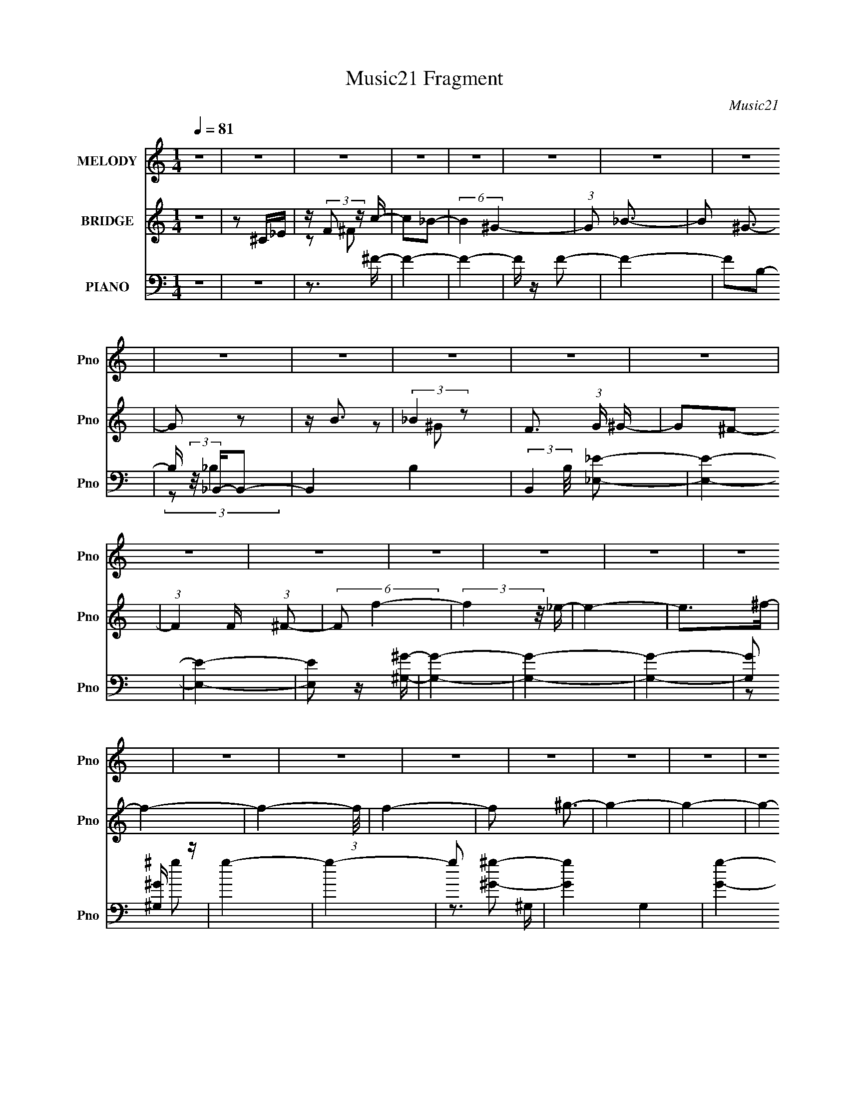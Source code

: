 X:1
T:Music21 Fragment
C:Music21
%%score 1 ( 2 3 4 ) ( 5 6 7 8 )
L:1/16
Q:1/4=81
M:1/4
I:linebreak $
K:none
V:1 treble nm="MELODY" snm="Pno"
V:2 treble nm="BRIDGE" snm="Pno"
V:3 treble 
L:1/4
V:4 treble 
L:1/4
V:5 bass nm="PIANO" snm="Pno"
L:1/8
V:6 bass 
V:7 bass 
V:8 bass 
L:1/4
V:1
 z4 | z4 | z4 | z4 | z4 | z4 | z4 | z4 | z4 | z4 | z4 | z4 | z4 | z4 | z4 | z4 | z4 | z4 | z4 | %19
 z4 | z4 | z4 | z4 | z4 | z4 | z4 | z4 | z4 | z4 | z4 | z4 | z4 | z4 | z4 | z4 | z4 | z4 | z4 | %38
 z4 | z4 | z4 | (3:2:1z2 ^G,2 _B,- | (6:5:2B,2 ^C4- | (3:2:2C4 z/ ^C- | (3:2:2C/ z (3:2:2z/ ^C4- | %45
 (3:2:2C/ z (3:2:2z/ _E2 (3:2:1z/ F- | (3:2:2F/ z (3:2:2z/ _E4- | (3:2:2E/ z (3:2:2z/ ^C4- | %48
 (12:7:2C4 z2 | (3z2 ^C2 z/ _E- | (3:2:2E/ z (3:2:2z/ F4- | (3:2:2F2 z2 _E- | %52
 (3:2:2E/ z (3:2:1z/ ^C2 F- | (3:2:2F/ z (3:2:2z/ ^G2 (3:2:1z/ G- | G4- | (6:5:2G2 z4 | z4 | %57
 (3z2 F2 z/ ^G- | (3:2:2G/ z (3:2:2z/ ^G4- | (3:2:2G2 z2 F- | (3:2:2F/ z (3:2:2z/ F4- | %61
 (3:2:2F/ z (3:2:1z/ _E2 ^C- | C (3:2:2z/ _E- (3:2:1E2 F- | (3:2:2F/ z (3:2:2z/ _B,4- | %64
 (12:7:2B,4 z2 | (3:2:1z2 _B,2 ^C- | (3:2:2C/ z (3:2:2z/ _E4- | (12:7:2E4 z F- | %68
 (3:2:2F/ z (3:2:1z/ _E2 ^C | z3 _B,- | B, (3:2:2z/ _E-E2- | E4- | (3:2:2E2 z4 | %73
 (3:2:1z2 ^G,2 _B,- | (6:5:2B,2 ^C4- | (3:2:2C4 z/ ^C- | (3:2:2C/ z (3:2:1z/ ^C2 C- | %77
 (3:2:2C/ z (3:2:2z/ _E2 (3:2:1z/ F- | (3:2:2F/ z (3:2:2z/ _E4- | (3:2:2E/ z (3:2:2z/ ^C4- | %80
 (12:7:2C4 z2 | (3z2 ^C2 z/ _E- | (3:2:2E/ z (3:2:2z/ F4- | (3:2:2F2 z2 _E- | %84
 (3:2:2E/ z (3:2:1z/ ^C2 F- | (3:2:2F/ z (3:2:2z/ ^G2 (3:2:1z2 | ^G4- | (3:2:2G4 z2 | z4 | %89
 (3z2 F2 z/ ^G- | (3:2:2G/ z (3:2:2z/ ^G4- | (3:2:2G2 z2 F- | (3:2:2F/ z (3:2:2z/ F4- | %93
 (3:2:2F/ z (3:2:1z/ _E2 ^C- | C (3:2:2z/ _E- (3:2:1E2 F- | (3:2:2F/ z (3:2:2z/ _B,4- | %96
 (12:7:2B,4 z2 | (3:2:1z2 _B,2 ^C- | (3:2:2C/ z (3:2:2z/ _E4- | (12:7:2E4 z F- | %100
 (3:2:2F/ z (3:2:1z/ _E2 ^C | z3 _E- | (6:5:2E2 ^C4- | C4- | (3:2:2C2 z4 | (3z2 ^C2 z/ C- | %106
 (3:2:2C/ z (3:2:2z/ _B4- | (3:2:2B2 z2 ^C- | C (3:2:2z/ C- (3:2:1C2 ^C- | %109
 C (3:2:2z/ _B-(3:2:4B z/ c-c/- | c z2 ^G- | G4- | (3:2:2G/ z z3 | (3:2:1z2 ^F2 =F- | %114
 (3:2:2F/ z (3:2:2z/ ^F4- | (3:2:2F2 z2 ^F- | (3:2:2F/ z (3:2:1z/ F2 A | z3 _E- | %118
 (3:2:2E/ z (3:2:1z/ _E2 ^C- | C4 | z3 ^C- | (3:2:2C/ z (3:2:2z/ _E2 (3:2:1z/ F- | %122
 (3:2:2F/ z (3:2:2z/ _E4- | (3:2:2E2 z2 _E- | (3:2:2E/ z (3:2:2z/ _E2 (3:2:1z/ F- | %125
 (3:2:2F/ z (3:2:2z/ ^F2 (3:2:1z/ _E- | (3:2:2E/ z (3:2:1z/ F2 ^G- | (3:2:2G/ z (3:2:1z/ ^G2 F- | %128
 (3:2:2F/ z (3:2:2z/ ^c4- | (3:2:2c4 z/ ^c | (3:2:2c2 _B4- | (3:2:2B/ z z2 _B- | %132
 (3:2:2B/ z (3:2:2z/ _B2 (3:2:1z/ c- | (3:2:2c/ z (3:2:2z/ _B2 (3:2:1z/ c- | %134
 (3:2:2c/ z (3:2:2z/ ^G4- | (3:2:2G2 _B4- | (3:2:2B/ z (3:2:1z/ c2 ^G- | %137
 (3:2:2G/ z (3:2:1z/ ^c2 =c- | (3:2:2c/ z (3:2:2z/ _B4 | z3 F- | %140
 (3:2:2F/ z (3:2:2z/ ^F2 (3:2:1z/ ^G- | G z2 _B- | (3:2:2B/ z (3:2:2z/ ^G4- | %143
 (3:2:2G/ z (3:2:2z/ F2 (3:2:1z/ _E- | (3:2:2E/ z (3:2:1z/ ^C2 (3:2:1z | (3:2:1z2 _B,2 ^C- | %146
 (3:2:2C/ z (3:2:2z/ ^F4- | (3:2:2F2 z2 ^G- | (3:2:2G/ z (3:2:2z/ F4 _E- | %149
 E (3:2:2z/ ^C-(3:2:2C/ z2 | (3:2:1z2 _E2 ^C- | C4- | C3 z | z4 | z4 | z4 | z4 | z4 | z4 | z4 | %160
 z4 | z4 | z4 | z4 | z4 | (3:2:1z2 ^G,2 _B,- | (6:5:2B,2 ^C4- | (3:2:2C4 z/ ^C- | %168
 (3:2:2C/ z (3:2:1z/ ^C2 C- | (3:2:2C/ z (3:2:2z/ _E2 (3:2:1z/ F- | (3:2:2F/ z (3:2:2z/ _E4- | %171
 (3:2:2E/ z (3:2:2z/ ^C4- | (12:7:2C4 z2 | (3z2 ^C2 z/ _E- | (3:2:2E/ z (3:2:2z/ F4- | %175
 (3:2:2F2 z2 _E- | (3:2:2E/ z (3:2:1z/ ^C2 F | z2 ^GG- | G4- | (6:5:2G2 z4 | z4 | (3z2 F2 z/ ^G- | %182
 (3:2:2G/ z (3:2:2z/ ^G4- | (3:2:2G2 z2 F- | (3:2:2F/ z (3:2:2z/ F4- | %185
 (3:2:2F/ z (3:2:1z/ _E2 ^C- | C (3:2:2z/ _E- (3:2:1E2 F- | (3:2:2F/ z (3:2:2z/ _B,4- | %188
 (12:7:2B,4 z2 | (3:2:1z2 _B,2 ^C- | (3:2:2C/ z (3:2:2z/ _E4- | (12:7:2E4 z F- | %192
 (3:2:2F/ z (3:2:1z/ _E2 ^C | z3 _E- | (6:5:2E2 ^C4- | C4- | (3:2:2C2 z4 | (3z2 ^C2 z/ C- | %198
 (3:2:2C/ z (3:2:2z/ _B4- | (3:2:2B2 z2 ^C- | C (3:2:2z/ C- (3:2:1C2 ^C- | %201
 C (3:2:2z/ _B-(3:2:4B z/ c-c/- | c z2 ^G- | G4- | (3:2:2G/ z z3 | (3:2:1z2 ^F2 =F- | %206
 (3:2:2F/ z (3:2:2z/ ^F4- | (3:2:2F2 z2 ^F- | (3:2:2F/ z (3:2:1z/ F2 A | z3 _E- | %210
 (3:2:2E/ z (3:2:1z/ _E2 ^C- | C4 | z3 ^C- | (3:2:2C/ z (3:2:2z/ _E2 (3:2:1z/ F- | %214
 (3:2:2F/ z (3:2:2z/ _E4- | (3:2:2E2 z2 _E- | (3:2:2E/ z (3:2:2z/ _E2 (3:2:1z/ F- | %217
 (3:2:2F/ z (3:2:2z/ ^F2 (3:2:1z/ _E- | (3:2:2E/ z (3:2:1z/ F2 ^G- | (3:2:2G/ z (3:2:1z/ ^G2 F- | %220
 (3:2:2F/ z (3:2:2z/ ^c4- | (3:2:2c4 z/ ^c | (3:2:2c2 _B4- | (3:2:2B/ z z2 _B- | %224
 (3:2:2B/ z (3:2:2z/ _B2 (3:2:1z/ c- | (3:2:2c/ z (3:2:2z/ _B2 (3:2:1z/ c- | %226
 (3:2:2c/ z (3:2:2z/ ^G4- | (3:2:2G2 _B4- | (3:2:2B/ z (3:2:1z/ c2 ^G- | %229
 (3:2:2G/ z (3:2:1z/ ^c2 =c- | (3:2:2c/ z (3:2:2z/ _B4 | z3 F- | %232
 (3:2:2F/ z (3:2:2z/ ^F2 (3:2:1z/ ^G- | G z2 _B- | (3:2:2B/ z (3:2:2z/ ^G4- | %235
 (3:2:2G/ z (3:2:2z/ F2 (3:2:1z/ _E- | (3:2:2E/ z (3:2:1z/ ^C2 (3:2:1z | (3:2:1z2 _B,2 ^C- | %238
 (3:2:2C/ z (3:2:2z/ ^F4- | (3:2:2F2 z2 ^G- | (3:2:2G/ z (3:2:2z/ F4 _E- | E z3 | z4 | %243
 z _E2 (3:2:1^C2- | C4- | (3:2:2C4 z2 | z4 | z4 | z4 | z4 | z4 | z4 | z4 | z4 | z4 | z4 | z4 | z4 | %258
 z4 | z4 | z4 | z4 | z4 | z4 | z4 | z4 | z4 | z4 | z4 | z4 | z4 | z4 | z4 | z4 | z4 | z4 | z4 | %277
 z4 | z4 | z4 | z4 | (3z2 ^C2 z/ C- | (3:2:2C/ z (3:2:2z/ _B4- | (3:2:2B2 z2 ^C- | %284
 C (3:2:2z/ C- (3:2:1C2 ^C- | C (3:2:2z/ _B-(3:2:4B z/ c-c/- | c z2 ^G- | G4- | (3:2:2G/ z z3 | %289
 (3:2:1z2 ^F2 =F- | (3:2:2F/ z (3:2:2z/ ^F4- | (3:2:2F2 z2 ^F- | (3:2:2F/ z (3:2:1z/ F2 A | %293
 z3 _E- | (3:2:2E/ z (3:2:1z/ _E2 ^C- | C4 | z3 ^C- | (3:2:2C/ z (3:2:2z/ _E2 (3:2:1z/ F- | %298
 (3:2:2F/ z (3:2:2z/ _E4- | (3:2:2E2 z2 _E- | (3:2:2E/ z (3:2:2z/ _E2 (3:2:1z/ F- | %301
 (3:2:2F/ z (3:2:2z/ ^F2 (3:2:1z/ _E- | (3:2:2E/ z (3:2:1z/ F2 ^G- | (3:2:2G/ z (3:2:1z/ ^G2 F- | %304
 (3:2:2F/ z (3:2:2z/ ^c4- | (3:2:2c4 z/ ^c | (3:2:2c2 _B4- | (3:2:2B/ z z2 _B- | %308
 (3:2:2B/ z (3:2:2z/ _B2 (3:2:1z/ c- | (3:2:2c/ z (3:2:2z/ _B2 (3:2:1z/ c- | %310
 (3:2:2c/ z (3:2:2z/ ^G4- | (3:2:2G2 _B4- | (3:2:2B/ z (3:2:1z/ c2 ^G- | %313
 (3:2:2G/ z (3:2:1z/ ^c2 =c- | (3:2:2c/ z (3:2:2z/ _B4 | z3 F- | %316
 (3:2:2F/ z (3:2:2z/ ^F2 (3:2:1z/ ^G- | G z2 _B- | (3:2:2B/ z (3:2:2z/ ^G4- | %319
 (3:2:2G/ z (3:2:2z/ F2 (3:2:1z/ _E- | (3:2:2E/ z (3:2:1z/ ^C2 (3:2:1z | (3:2:1z2 _B,2 ^C- | %322
 (3:2:2C/ z (3:2:2z/ ^F4- | (3:2:2F2 z2 ^G- | (3:2:2G/ z (3:2:2z/ F4 _E- | %325
 E (3:2:2z/ ^C-(3:2:2C z2 | z4 | z4 | _E4- | E z2 ^C- | C4- | C4- | (6:5:2C2 z4 |] %333
V:2
 z4 | z2 ^C_E | z (3:2:2F2 z c- | c2_B2- | (6:5:2B4 ^G4- | (3:2:1G2 _B3- | B2 ^G3- | G2 z2 | z B3 | %9
 (3:2:2_B4 z2 | F3 (3:2:1G ^G- | G2^F2- | (3:2:1F4 F (3:2:1^F2- | (6:5:2F2 f4- | (3:2:2f4 z/ _e- | %15
 e4- | e2>^f2- | f4- | f4- (3:2:1f/ | f4- | f2 ^g3- | g4- | g4- | g4- | g4- | g4 | z3 f'- | %27
 f'^f'2^g'- | g'2<^g2- | g z2 _e' | z ^c'3- | c' z3 | z4 | z4 | z3 f'- | f' (3:2:4z/ ^f'-f'2 z | %36
 g'2<^g2- | g z2 f'- | f'2<_e'2- | (12:11:2e'4 z/ | z4 | z4 | z4 | z4 | z4 | z4 | z4 | z4 | z4 | %49
 z4 | z4 | z4 | z4 | z4 | z4 | z4 | z4 | z4 | z4 | z4 | z4 | z4 | z4 | z4 | z4 | z4 | z4 | z4 | %68
 z4 | z4 | z4 | (3:2:2z2 ^C4- | (3C/ z z/ C2 (3:2:1z | C (3:2:2z/ _E-E2- | (12:7:2E4 F4- | %75
 (12:7:2F4 z2 | z4 | z4 | z4 | z4 | z4 | z4 | z4 | z4 | z4 | z4 | (3:2:2z2 ^g4- | g4- | g4- | %89
 (3:2:2g/ z z3 | z4 | z4 | z4 | z4 | z4 | z4 | z4 | z4 | z4 | z4 | z4 | z4 | z4 | (3:2:2z2 ^c4- | %104
 (3:2:2c2 _e4- | (3:2:2e2 f4- | (3:2:2f2 _b4- | b4- | (6:5:2b4 z | z4 | z4 | z4 | z4 | z4 | z4 | %115
 z4 | z4 | z4 | z4 | z4 | z4 | z4 | z4 | z4 | z4 | z4 | z4 | z4 | z4 | z4 | z4 | z4 | z4 | z4 | %134
 z4 | z4 | z4 | z4 | z4 | z4 | z4 | z4 | z4 | z4 | z4 | z4 | z4 | z4 | (3:2:2z2 f4- | %149
 (12:7:2f4 _e4- | (3:2:2e2 ^c4- | [c^g]4 c' | [ec']2 c'4/3 (3:2:1z | (6:5:1[c'c']2 (3:2:1c'7/2 | %154
 g2_e2- | e4- | e3 z | z3 c' | (3:2:1^c'2_e'2 (3:2:1z | c' x/3 ^g2 (3:2:1z | e4- | e z3 | %162
 z3 [^G,_B,C_E]- | (3:2:4[G,B,CE]/ z z/ [^G,_B,C_E]4- | %164
 [^F,^G,_B,C^C_EF^F] (3:2:1[G,B,CE]2 [^G_Bc^c_ef^f^g] [_bc'^c'_e'f'^f'^g'_b'] [c''^c''e'c'=c'bg] | %165
 [^f=f_e^c=c_B][^G^F=F_E^C=C](3:2:2[_B,^G,^F,=F,]2 z | z4 | z4 | z4 | z4 | z4 | z4 | z4 | z4 | z4 | %175
 z4 | z4 | z4 | (3:2:2z2 ^g4- | (6:5:1g4 f- | f3 z | z4 | z4 | z4 | z4 | z4 | z4 | z4 | z4 | z4 | %190
 z4 | z4 | z4 | z4 | z4 | (3:2:2z2 ^c4- | (3:2:2c2 _e4- | (3:2:2e2 f4- | (3:2:2f2 _b4- | b4- | %200
 (3:2:2b/ z z3 | z4 | z4 | z4 | z4 | z4 | z4 | z4 | z4 | z4 | z4 | z4 | z4 | z4 | z4 | z4 | z4 | %217
 z4 | z4 | z4 | z4 | z4 | z4 | z4 | z4 | z4 | z4 | z4 | z4 | z4 | z4 | z4 | z4 | z4 | z4 | z4 | %236
 z4 | z4 | z3 f- | f2>^f2- | (6:5:2f2 ^g4- | g4 (3:2:1_e4- | (3:2:2e2 ^c4- | c4- | (3:2:2c2 z4 | %245
 (3:2:1z2 ^G,2 (3:2:1z | B, (3:2:2z/ ^C-C2- | (3:2:2C4 z/ ^C- | C (3:2:2z/ ^C-(3:2:2C2 z | %249
 (3:2:1z2 _E2 (3:2:1z | F x/3 _E2 (3:2:1z | (3:2:2C/ z (3:2:2z/ ^C4- | (6:5:2C4 z | %253
 (3:2:1z2 ^C2 (3:2:1z | E (3:2:2z/ F-F2- | (3:2:2F2 z2 _E- | E x/3 ^C2 (3:2:1z | %257
 F (3:2:2z/ ^G-(3:2:4G z/ G-G/- | (3:2:2G/ z (3:2:2z/ ^G4- | (6:5:2G4 z | z4 | %261
 (3:2:1z2 F2 (3:2:1z | (3:2:2G/ z (3:2:2z/ ^G4- | (3:2:2G2 z2 F- | (3:2:2F/ z (3:2:2z/ F4- | %265
 (3:2:1F/ x _E2 (3:2:1z | C x/3 _E2 (3:2:1z | F (3:2:2z/ _B,-(3:2:4B, z/ B,-B,/- | B,4- | %269
 (3:2:1B,/ x _B,2 (3:2:1z | C (3:2:2z/ _E-E2- | (12:7:1E4 F2- | (3:2:1F x2/3 (3:2:1_E4 | %273
 (3:2:1C/ x ^C2 (3:2:1z | E (3:2:2z/ ^C-C2- | C4- | (3:2:2C/ z z3 | (3:2:2z2 F4- | %278
 (3:2:2F/ z (3:2:2z/ _B4- | (3:2:2B2 ^G4- | (3:2:2G/ z (3:2:2z/ _e4- | (3:2:2e2 ^c4- | %282
 (12:7:2c4 z2 | z4 | z4 | z4 | z4 | z4 | z4 | z4 | z4 | z4 | z4 | z4 | z4 | z4 | z4 | z4 | z4 | %299
 z4 | z4 | z4 | z4 | z4 | z4 | z4 | z4 | z4 | z4 | z4 | z4 | z4 | z4 | z4 | z4 | z4 | z4 | z4 | %318
 z4 | z4 | z4 | z4 | z4 | z4 | z4 | z4 | z4 | z4 | (3:2:2z2 ^g4- | (3:2:2g4 z/ ^G- | G2<c2- | %331
 ^c3 c c'- | c'2<^g2- | g4 | z f3- | f2 z _e | (3:2:2f2 [^ff]4- | (3:2:2[ff]2 z4 | (3:2:2z2 _e4- | %339
 e4- | (3:2:2e4 z/ ^f- | f4- | f4- (3:2:1f/ | f4- | f4- ^f- | f f4- | f4- | f4 | z ^g3- | g4- | %350
 g4- | g4- | g4- | g4- | g z3 |] %355
V:3
 x | x | z/ ^F/ | x | x3/2 | x13/12 | x5/4 | x | x | z/ ^G/- | x7/6 | x | x5/4 | x13/12 | x | x | %16
 x | x | x13/12 | x | x5/4 | x | x | x | x | x | x | x | x | x | x | x | x | x | x | z3/4 ^g'/4- | %36
 x | x | x | x | x | x | x | x | x | x | x | x | x | x | x | x | x | x | x | x | x | x | x | x | %60
 x | x | x | x | x | x | x | x | x | x | x | x | z3/4 ^C/4- | x | x5/4 | x | x | x | x | x | x | %81
 x | x | x | x | x | x | x | x | x | x | x | x | x | x | x | x | x | x | x | x | x | x | x | x | %105
 x | x | x | x | x | x | x | x | x | x | x | x | x | x | x | x | x | x | x | x | x | x | x | x | %129
 x | x | x | x | x | x | x | x | x | x | x | x | x | x | x | x | x | x | x | x | x5/4 | %150
 (3:2:1z/ ^c'/ (3:2:1z/4 | z3/4 _e/4- x/4 | z3/4 ^c'/4- | z3/4 ^g/4- | x | x | x | x | %158
 z3/4 ^c'/4- | z3/4 _e/4- | x | x | x | (3:2:2z [^F,,^G,,_B,,C,^C,_E,F,]/ | x4/3 | x | x | x | x | %169
 x | x | x | x | x | x | x | x | x | x | x13/12 | x | x | x | x | x | x | x | x | x | x | x | x | %192
 x | x | x | x | x | x | x | x | x | x | x | x | x | x | x | x | x | x | x | x | x | x | x | x | %216
 x | x | x | x | x | x | x | x | x | x | x | x | x | x | x | x | x | x | x | x | x | x | x | x | %240
 x13/12 | x5/3 | x | x | x | z3/4 _B,/4- | x | x | x | z3/4 F/4- | z3/4 ^C/4- | x | x | %253
 z3/4 _E/4- | x | x | z3/4 F/4- | x | x | x | x | z3/4 ^G/4- | x | x | x | z3/4 ^C/4- | z3/4 F/4- | %267
 x | x | z3/4 ^C/4- | x | x13/12 | z3/4 ^C/4- | z3/4 _E/4- | x | x | x | x | x | x | x | x | x | %283
 x | x | x | x | x | x | x | x | x | x | x | x | x | x | x | x | x | x | x | x | x | x | x | x | %307
 x | x | x | x | x | x | x | x | x | x | x | x | x | x | x | x | x | x | x | x | x | x | x | x | %331
 x5/4 | x | x | x | x | x | x | x | x | x | x | x13/12 | x | x5/4 | x5/4 | x | x | x | x | x | x | %352
 x | x | x |] %355
V:4
 x | x | x | x | x3/2 | x13/12 | x5/4 | x | x | x | x7/6 | x | x5/4 | x13/12 | x | x | x | x | %18
 x13/12 | x | x5/4 | x | x | x | x | x | x | x | x | x | x | x | x | x | x | x | x | x | x | x | %40
 x | x | x | x | x | x | x | x | x | x | x | x | x | x | x | x | x | x | x | x | x | x | x | x | %64
 x | x | x | x | x | x | x | x | x | x | x5/4 | x | x | x | x | x | x | x | x | x | x | x | x | x | %88
 x | x | x | x | x | x | x | x | x | x | x | x | x | x | x | x | x | x | x | x | x | x | x | x | %112
 x | x | x | x | x | x | x | x | x | x | x | x | x | x | x | x | x | x | x | x | x | x | x | x | %136
 x | x | x | x | x | x | x | x | x | x | x | x | x | x5/4 | z3/4 c'/4- | x5/4 | x | x | x | x | x | %157
 x | x | x | x | x | x | x | x4/3 | x | x | x | x | x | x | x | x | x | x | x | x | x | x | %179
 x13/12 | x | x | x | x | x | x | x | x | x | x | x | x | x | x | x | x | x | x | x | x | x | x | %202
 x | x | x | x | x | x | x | x | x | x | x | x | x | x | x | x | x | x | x | x | x | x | x | x | %226
 x | x | x | x | x | x | x | x | x | x | x | x | x | x | x13/12 | x5/3 | x | x | x | x | x | x | %248
 x | x | x | x | x | x | x | x | x | x | x | x | x | x | x | x | x | x | x | x | x | x | x | %271
 x13/12 | x | x | x | x | x | x | x | x | x | x | x | x | x | x | x | x | x | x | x | x | x | x | %294
 x | x | x | x | x | x | x | x | x | x | x | x | x | x | x | x | x | x | x | x | x | x | x | x | %318
 x | x | x | x | x | x | x | x | x | x | x | x | x | x5/4 | x | x | x | x | x | x | x | x | x | x | %342
 x13/12 | x | x5/4 | x5/4 | x | x | x | x | x | x | x | x | x |] %355
V:5
 z2 | z2 | z3/2 ^F/- | F2- | F2- | F/ z/ F- | F2- | FB,- | B,/ (3:2:2z/4 _B,,/-B,,- | B,,2- B,2- | %10
 (3:2:2B,,2 B,/4 [_E,_E]- | [E,E]2- | [E,E]2- | [E,E] z/ [^G,^G]/- | [G,G]2- | [G,G]2- | [G,G]2- | %17
 [G,G] [^G,^G]/ z/ | g2- | g2- | g [^G^g]- | [Gg]2- G,2- | [Gg]2- G,2- | [Gg]2- G,2- | %24
 [Gg]2- G,2- | [Gg]2- G,2- | [Gg]/ (6:5:1[G,^C,,-] (3:2:1^C,,- | %27
 (6:5:1[C,,^C,-F-]2 (3:2:1[^C,FG,,]/- G,,5/3- G,,/ | (3:2:2[C,F] [C_E,,-] (3:2:1_E,,3/4- | %29
 (3:2:1E,,2 B,,3/2 (3:2:1[_B,_E]2- | (3:2:1[B,E] (3:2:1F,,2- | (12:7:1F,,2 C,3/2 (3:2:1[^G,C]2- | %32
 (3:2:1[G,C] (3:2:1^F,,2- | (6:5:1[F,,_B,-^C-]2 (3:2:1[_B,-^C-C,]/ C,2/3 | %34
 (3:2:2[B,C] [F,^C,,-] (3:2:1^C,,3/4- | (12:7:1[C,,^C-F-]2 (3:2:1[^C-F-G,,]5/4 G,,/6 | %36
 (12:7:2[CF_B,,-]2 [_B,,-G,]5/4 | (3:2:1[B,,^C-]4 F, | (3:2:2C [B,^G,,-] (3:2:1^G,,3/4- | %39
 (48:31:1[G,,^G,-]8 E,4- E,/ | G,2- C2- (3:2:1_E2- | G,2- C2- E2- | %42
 (3:2:1G, [C^C,,-]/ (3:2:1[^C,,-E]5/4 | (24:13:1[C,,^G,G,-]4 G,,2- G,,/ | %44
 (3:2:2G,/4 C2 (3:2:1_E,,2- | (24:13:1[E,,_B,B,-]4 | (6:5:2[B,F,,-] [F,,-E]7/4 | %47
 (12:7:2[F,,^G,-C-]2 [^G,-C-F,]5/4 | (3:2:1[G,C^F,,-] [^F,,-F,]4/3 | %49
 F,,/ (6:5:1[C,_B,-^C-] (3:2:1[_B,^C]- | (3:2:2[B,C] [F,^C,-] (3:2:1^C,3/4- | %51
 (3:2:1[C,F-]4 G,2- G,/ | (3:2:1[F_B,,-]2 (3:2:1[_B,,-C] C/3 | (3:2:1[B,,^C-F-]4 F, | %54
 (12:7:2[CF^G,,-]2 [^G,,-B,]5/4 | (3:2:1[G,,^G,]8 E,4- E,/ | C2- (3:2:1^G,2- | %57
 (12:7:1[G,_E-]2 (3:2:1[_EC]5/4- C7/6- C/ | (3:2:2E [G,^C,,-] (3:2:1^C,,3/4- | %59
 (6:5:1[C,,^C-F-]2 (3:2:1[^C-F-G,,]/ G,,7/6 | (3:2:1[CF] [G,F,,-] (3:2:1F,,/- | %61
 (24:13:1[F,,C-]4 C,2- C,/ | (3:2:2C [F,^F,,-] (3:2:1^F,,3/4- | (12:7:1[F,,_B,-^C-]8 C,3 | %64
 [B,C]2- F,2- ^C,/- | (3:2:1[B,C]/4 F,/ (6:5:1[C,_B,-^C-] (3:2:1[_B,^C]3/4- | %66
 (3:2:2[B,C] [F,_E,,-] (3:2:1_E,,3/4- | (48:31:1[E,,_E-^F-]8 B,,4- B,, | %68
 (6:5:1[EF_E,-]2 (3:2:1[_E,B,]/- B,11/3- B,/ | (12:7:2[E,^F-]2 [^F-E]5/4 | %70
 (3:2:2F [E^G,,-] (3:2:1^G,,3/4- | (12:7:1[G,,^G,-]8 E,3 | (3:2:1G,/4 [C^G]2- C/ | %73
 (3:2:1[G_E-]4 E,/ | (3:2:2E [C^C,,-] (3:2:1^C,,3/4- | (48:31:2[C,,^C,-]8 G,,8 | %76
 (12:7:3[C,^C-]2 [^C-G,]5/4 G,192/29 | (12:7:3[CC-]2 [C-F]5/4 F56/19 (24:13:1C,4 | %78
 (12:7:2[C^F,,-]2 [^F,,-C]5/4 | (3:2:1[F,,^F,-]8 C,4- C,3/2 | %80
 (12:7:3[F,F-]2 [F-B,]5/4 B,192/29 C/ | (24:19:2[F^C_E-]4 F, | (6:5:2[E^C,,-] [^C,,-F]7/4 | %83
 (3:2:1[C,,^C,-]8 G,,4- G,,3/2 | (12:7:1[C,F-]2 (3:2:1[FG,]5/4- G,7/6- G,/ | %85
 (24:19:1[F^C-]4 C,3/2 | (12:7:2[C^G,,-]2 [^G,,-G,]5/4 | (12:7:2[G,,^G,-]8 E,8 | %88
 (12:7:1[G,^G-]2 (3:2:1[^G-C]5/4 C7/6 | (24:13:1[G_E]4 | (3:2:1C/ x/3 (3:2:1^C,,2- | %91
 (3:2:1[C,,^C,B,-^C-F-]8 G,,4- G,, | (24:13:1[B,CF^G,-]4 C, | (3:2:2G, [C,B,B,-]4 | %94
 (6:5:2[B,^F,,-] [^F,,-CF]7/4 | (3:2:1[F,,^F,-]8 C,4- C, | %96
 (12:7:1[F,^F-]2 (3:2:1[^FB,]5/4- B,7/6- B,/ | (3:2:1[F^C-]4 F,/ | (3:2:1C [B,_E,,-] (3:2:1_E,,/- | %99
 (12:7:1[E,,_E,-_E-]2 (3:2:1[_E,-_E-B,,]5/4 B,,/6 | (3:2:2[E,E] [B,^G,,-] (3:2:1^G,,3/4- | %101
 (12:7:2[G,,_E-]2 [_E-E,]5/4 | (3:2:1E [C^C,,-]/ (3:2:1^C,,5/4- | %103
 (6:5:1[C,,^C,-]2 (3:2:1[^C,-G,,]/ G,,17/3 | (12:7:1[C,^C,,]2 [^C,,C,,]/ (24:13:1G,4 | %105
 (3:2:1[CF]/4 C,,/ [C,^C,,] (3:2:1z/ | (3:2:1[G,CF] [C,,^F,,-]/ (3:2:1^F,,5/4- | %107
 (12:7:1[F,,^F,^C^F_B]2 (3:2:1[^F,^C^F_BC,-]5/4 C,7/6- C,/ | F,,/ x/6 (3:2:1^G,,2- | %109
 (3:2:2G,,/4 E, (3:2:1^F,,2- | (3:2:1F,,/4 x/ (3:2:1F,,2- | %111
 (3:2:1[F,,F,-F-^G-]2 (3:2:1[F,-F-^G-C,] C,/3 | (3:2:2[F,FG] [C_B,,-] (3:2:1_B,,3/4- | %113
 (12:7:1[B,,^C]2 [^CF,]/ (6:5:1F,2/5 | (3:2:1F/4 B,/ (3:2:1_E,,2- | (24:13:1[E,,_E,]4 B,,2- B,,/ | %116
 (3:2:1[EF] [B,F,,-]/ (3:2:1F,,5/4- | (6:5:1[F,,F,F,-]2 [F,-C,]/3 (6:5:1C,3/5 | %118
 F,/ (3:2:1[A,CE_B,,-] (3:2:1_B,,5/4- | (3:2:2[B,,_B,F,-]4 F, | %120
 F,/ (3:2:1[CF_B,,-] (3:2:1_B,,5/4- | (3:2:1[B,,_B,F_B]2[_BF,]/3 F,2/3 | %122
 (3:2:1[c_B]/4 (3:2:2[_BF]3/4 _E,,2- | (6:5:1[E,,_E,-^F-_B-]2 (3:2:1[_E,-^F-_B-B,,]/ B,,7/6 | %124
 (3:2:1[E,FB]/4 E/ (3:2:1^G,,2- | (3:2:2G,,/4 E,/4 x/3 (3:2:1^F,,2- | %126
 (3:2:1F,, [FF,,-]/ (3:2:1F,,5/4- | (6:5:1[F,,F,-F-^G-]2 (3:2:1[F,-F-^G-C,]/ C,7/6 | %128
 (3:2:2[F,FG] [C_B,,-] (3:2:1_B,,3/4- | [B,,F,]2 (6:5:1F, | (3:2:1[CF] (3:2:1_E,,2- | %131
 (6:5:1[E,,_B,_E,,-]2 [_E,,B,,]/3- B,,5/3- B,,/ | (3:2:2E,,/4 [E,_E,,-] (3:2:1_E,,3/2- | %133
 (3:2:1[E,,_E,]2 [_E,B,EG]/3 (3:2:1[B,EG]/ B,, | (6:5:1[B,^G,,-] (3:2:1^G,,7/4- | %135
 (24:13:1[G,,^G,C_E,-]4 E, | (3[E,^G,]/4 [^G,E]3/4 ^G,,2- | %137
 (3:2:2G,, [G,CE^G,,-]/4 (3:2:1^G,,7/4- | (3:2:1G,, [E,_B,,-] (3:2:1_B,,/- | %139
 (3:2:1[B,,_B,-]2 (3:2:1[_B,-F,] F,/3 | (3:2:2B,/4 [CF^F,,-]2 (3:2:1^F,,3/4- | %141
 (24:13:2[F,,^F,_B,]4 C,4 | (3:2:1C (3:2:1F,,2- | (3:2:2[F,,F,]4 C,4 | (3:2:1[G,C] (3:2:1_B,,2- | %145
 (12:7:1[B,,_B,^C]2 (3:2:1[_B,^CF,]/4 [F,F,-]5/6 | F,/ (3:2:1[F_E,,-] (3:2:1_E,,5/4- | %147
 (12:7:2[E,,_E,-^F-]2 [_E,-^F-B,,]5/4 | (3:2:1[E,F] E/ (3:2:1^G,,2- | (6:5:2G,,2 [C_E]2- | %150
 (3:2:1[CE] (3:2:1^C,,2- | (48:37:2[C,,^C-F-]8 G,,8 | [CF]2- C,2- | %153
 (3:2:1[CF]/4 [C,F-]3/2 (3:2:1F/- | (3:2:2F/4 G,/4 x/3 (3:2:1^C,,2- | %155
 (48:37:2[C,,^C,-]8 [G,CCF]2 G,,4- G,,2- G,,/ | C,2- [G,CCF]2- | C,2- [G,CCF]2- | %158
 (3:2:2C, [G,CCF^C,,-]/4 (3:2:1^C,,7/4- | (96:49:2[C,,^C,-]16 [G,CCF]2 G,,8 | %160
 (12:7:1C,2 G,2- C2- [CF]2- ^C,/- | (3:2:1G,/4 [C^G,-] (3:2:2[^G,-CF]5/4 (16:12:1[CF]32/5 C,4 | %162
 G,2 [^G,,F,^G,_B,^C]/- | (3:2:2[G,,F,G,B,C]/4 z/ (3:2:2z/4 [^G,,F,^G,_B,^C]2- | [G,,F,G,B,C]2- | %165
 [G,,F,G,B,C]2- | (3:2:1[G,,F,G,B,C]/4 x/ (3:2:1^C,,2- | (48:31:2[C,,^C,-]8 G,,8 | %168
 (12:7:3[C,^C-]2 [^C-G,]5/4 G,192/29 | (12:7:3[CC-]2 [C-F]5/4 F56/19 (24:13:1C,4 | %170
 (12:7:2[C^F,,-]2 [^F,,-C]5/4 | (3:2:1[F,,^F,-]8 C,4- C,3/2 | %172
 (12:7:3[F,F-]2 [F-B,]5/4 B,192/29 C/ | (24:19:2[F^C_E-]4 F, | (6:5:2[E^C,,-] [^C,,-F]7/4 | %175
 (3:2:1[C,,^C,-]8 G,,4- G,,3/2 | (12:7:1[C,F-]2 (3:2:1[FG,]5/4- G,7/6- G,/ | %177
 (24:19:1[F^C-]4 C,3/2 | (12:7:2[C^G,,-]2 [^G,,-G,]5/4 | (12:7:2[G,,^G,-]8 E,8 | %180
 (12:7:1[G,^G-]2 (3:2:1[^G-C]5/4 C7/6 | (24:13:1[G_E]4 | (3:2:1C/ x/3 (3:2:1^C,,2- | %183
 (3:2:1[C,,^C,B,-^C-F-]8 G,,4- G,, | (24:13:1[B,CF^G,-]4 C, | (3:2:2G, [C,B,B,-]4 | %186
 (6:5:2[B,^F,,-] [^F,,-CF]7/4 | (3:2:1[F,,^F,-]8 C,4- C, | %188
 (12:7:1[F,^F-]2 (3:2:1[^FB,]5/4- B,7/6- B,/ | (3:2:1[F^C-]4 F,/ | (3:2:1C [B,_E,,-] (3:2:1_E,,/- | %191
 (12:7:1[E,,_E,-_E-]2 (3:2:1[_E,-_E-B,,]5/4 B,,/6 | (3:2:2[E,E] [B,^G,,-] (3:2:1^G,,3/4- | %193
 (12:7:2[G,,_E-]2 [_E-E,]5/4 | (3:2:1E [C^C,,-]/ (3:2:1^C,,5/4- | %195
 (6:5:1[C,,^C,-]2 (3:2:1[^C,-G,,]/ G,,17/3 | (12:7:1[C,^C,,]2 [^C,,C,,]/ (24:13:1G,4 | %197
 (3:2:1[CF]/4 C,,/ [C,^C,,] (3:2:1z/ | (3:2:1[G,CF] [C,,^F,,-]/ (3:2:1^F,,5/4- | %199
 (12:7:1[F,,^F,^C^F_B]2 (3:2:1[^F,^C^F_BC,-]5/4 C,7/6- C,/ | F,,/ x/6 (3:2:1^G,,2- | %201
 (3:2:2G,,/4 E, (3:2:1^F,,2- | (3:2:1F,,/4 x/ (3:2:1F,,2- | %203
 (3:2:1[F,,F,-F-^G-]2 (3:2:1[F,-F-^G-C,] C,/3 | (3:2:2[F,FG] [C_B,,-] (3:2:1_B,,3/4- | %205
 (12:7:1[B,,^C]2 [^CF,]/ (6:5:1F,2/5 | (3:2:1F/4 B,/ (3:2:1_E,,2- | (24:13:1[E,,_E,]4 B,,2- B,,/ | %208
 (3:2:1[EF] [B,F,,-]/ (3:2:1F,,5/4- | (6:5:1[F,,F,F,-]2 [F,-C,]/3 (6:5:1C,3/5 | %210
 F,/ (3:2:1[A,CE_B,,-] (3:2:1_B,,5/4- | (3:2:2[B,,_B,F,-]4 F, | %212
 F,/ (3:2:1[CF_B,,-] (3:2:1_B,,5/4- | (3:2:1[B,,_B,F_B]2[_BF,]/3 F,2/3 | %214
 (3:2:1[c_B]/4 (3:2:2[_BF]3/4 _E,,2- | (6:5:1[E,,_E,-^F-_B-]2 (3:2:1[_E,-^F-_B-B,,]/ B,,7/6 | %216
 (3:2:1[E,FB]/4 E/ (3:2:1^G,,2- | (3:2:2G,,/4 E,/4 x/3 (3:2:1^F,,2- | %218
 (3:2:1F,, [FF,,-]/ (3:2:1F,,5/4- | (6:5:1[F,,F,-F-^G-]2 (3:2:1[F,-F-^G-C,]/ C,7/6 | %220
 (3:2:2[F,FG] [C_B,,-] (3:2:1_B,,3/4- | [B,,F,]2 (6:5:1F, | (3:2:1[CF] (3:2:1_E,,2- | %223
 (6:5:1[E,,_B,_E,,-]2 [_E,,B,,]/3- B,,5/3- B,,/ | (3:2:2E,,/4 [E,_E,,-] (3:2:1_E,,3/2- | %225
 (3:2:1[E,,_E,]2 [_E,B,EG]/3 (3:2:1[B,EG]/ B,, | (6:5:1[B,^G,,-] (3:2:1^G,,7/4- | %227
 (24:13:1[G,,^G,C_E,-]4 E, | (3[E,^G,]/4 [^G,E]3/4 ^G,,2- | %229
 (3:2:2G,, [G,CE^G,,-]/4 (3:2:1^G,,7/4- | (3:2:1G,, [E,_B,,-] (3:2:1_B,,/- | %231
 (3:2:1[B,,_B,-]2 (3:2:1[_B,-F,] F,/3 | (3:2:2B,/4 [CF^F,,-]2 (3:2:1^F,,3/4- | %233
 (24:13:2[F,,^F,_B,]4 C,4 | (3:2:1C (3:2:1F,,2- | (3:2:2[F,,F,]4 C,4 | (3:2:1[G,C] (3:2:1_B,,2- | %237
 (12:7:1[B,,_B,^C]2 (3:2:1[_B,^CF,]/4 [F,F,-]5/6 | F,/ (3:2:1[F_E,,-] (3:2:1_E,,5/4- | %239
 (12:7:1[E,,_E,-^F-]2 (3:2:1[_E,-^F-B,,]5/4 B,,2/3 | (3:2:1[E,F] E/ (3:2:1^G,,2- | %241
 (6:5:2G,,2 [C_E]2- | (3:2:1[CE] (3:2:1^C,,2- | (12:7:2[C,,^C,-]8 G,,8 | %244
 (3:2:1[C,F-]2 (3:2:1[F-G,] G,5/6 | (3:2:1[F^C-]4 C,2 | (3:2:1C [G,^C,,-]/ (3:2:1^C,,5/4- | %247
 (3:2:1[C,,^C,^G,]2 [G,,^C-]3/2 | C/ (3:2:1[F^F,,-] (3:2:1^F,,5/4- | (6:5:1[F,,^F,^C]2 C, | %250
 (3:2:1B [FF,,-]/ (3:2:1F,,5/4- | [F,,F,]2 (24:13:1C,4 | C/ (3:2:1[F^F,,-] (3:2:1^F,,5/4- | %253
 (6:5:1[F,,^F,_B,^C-]2 [^C-C,]/3 C,5/3 | C/ (3:2:1[F^C,,-] (3:2:1^C,,5/4- | %255
 (3:2:1[C,,^C,-F-]2 (3:2:1[^C,-F-G,,] G,,5/6 | (3:2:1[C,F] [C_B,,-]/ (3:2:1_B,,5/4- | %257
 (12:7:1[B,,_B,^C]2 (3:2:1[_B,^CF,]/4 [F,B,-]5/6 | (3:2:2B,/4 F/4 x/3 (3:2:1F,,2- | %259
 (24:13:1[F,,F,CF-]4 C,3 | [FF,,-]2 G2 | (6:5:1[F,,F,C]2 C,2 | (3:2:1G [F^C,,-]/ (3:2:1^C,,5/4- | %263
 (24:13:1[C,,^C,^C-]4 G,,3/2 | (24:13:2[C^C,,-]4 G,2 (3:2:1F | %265
 (3:2:1[C,,^C,]2 (3:2:1[^C,G,,] G,,4/3 | (3:2:2[G,F] [C^F,,-] (3:2:1^F,,3/4- | %267
 (24:13:2[F,,^C]4 C, | [B^F,,-]2 F2 | (3:2:1F,, [C,^F,^C] (3:2:1z/ | %270
 (3:2:2B [C_E,,-] (3:2:1_E,,3/4- | (12:7:1[E,,_E,-]2 (3:2:1[_E,-B,,]5/4 B,,2/3 | %272
 (3:2:1E,/4 B,/ (3:2:1[F^G,,-] (3:2:1^G,,- | (6:5:1[G,,^G,C]2 E, | (3:2:1G/4 E/ (3:2:1^C,,2- | %275
 (3:2:1[C,,^C,^G,]4 G,,3 | (24:13:2[F^C,,-]4 C4 | %277
 (6:5:1[C,,^C,-^G,-F-]2 (3:2:1[^C,-^G,-F-G,,]/ G,,5/3 | %278
 (3:2:1[C,G,F^G,]/4 [^G,C]5/6 C/6 x/3 [G,B,^CF]/- | %279
 (3[G,B,CF]/4 G,,/4 z/4 (3:2:2z/ [^G,,^G,B,^CF] (3:2:1z/4 [G,,G,B,CF]/- | %280
 (3:2:1[G,,G,B,CF]/4 x/ (3:2:1^G,,2- | (3:2:2G,,/4 [B,CF]/4 x/3 (3:2:1^G,,2- | %282
 (3:2:2G,,/4 [G,B,CF]/4 x/3 (3:2:1^F,,2- | (24:13:1[F,,^C^F_B]4 F,/ C,2- C,/ | %284
 (6:5:1[C^F] ^F2/3^G,/ | (3[G,,_E^Gc]/4 [_E^GcE,]3/4 ^F,,2- | %286
 (3:2:1[F,,^C]/4 (3:2:2[^CFB]3/4 F,,2- | (3:2:1[F,,F,-F-^G-]2 (3:2:1[F,-F-^G-C,] C,/3 | %288
 (3:2:2[F,FG] [C_B,,-] (3:2:1_B,,3/4- | (12:7:1[B,,^C]2 [^CF,]/ (6:5:1F,2/5 | %290
 (3:2:1F/4 B,/ (3:2:1_E,,2- | (24:13:1[E,,_E,]4 B,,2- B,,/ | (3:2:1[EF] [B,F,,-]/ (3:2:1F,,5/4- | %293
 (6:5:1[F,,F,F,-]2 [F,-C,]/3 (6:5:1C,3/5 | F,/ (3:2:1[A,CE_B,,-] (3:2:1_B,,5/4- | %295
 (3:2:2[B,,_B,]4 F, | (3:2:1[CF_B,] [F,_B,,-]/ (3:2:1_B,,5/4- | (3:2:1[B,,F_B]2[_BF,]/3 F,2/3 B,/ | %298
 (3:2:1[c_B]/4 (3:2:2[_BF]3/4 _E,,2- | (6:5:1[E,,_E,-^F-_B-]2 (3:2:1[_E,-^F-_B-B,,]/ B,,7/6 | %300
 (3:2:1[E,FB]/4 E/ (3:2:1^G,,2- | (3:2:2G,,/4 E,/4 x/3 (3:2:1^F,,2- | %302
 (3:2:1F,, [FF,,-]/ (3:2:1F,,5/4- | (6:5:1[F,,F,-F-^G-]2 (3:2:1[F,-F-^G-C,]/ C,7/6 | %304
 (3:2:2[F,FG] [C_B,,-] (3:2:1_B,,3/4- | [B,,^CF_B,-F-]2 (6:5:1F, | [B,F^C]/ (3:2:2^C/4 _E,,2- | %307
 (3:2:1[E,,_E,_B,B,-]4 B,,2- B,,/ | [B,_EG]2 E,/ | (3:2:1[E,,_E,]2 [_E,B,,]/3 B,,2/3 | %310
 (3:2:2[EG] [B,^G,,-] (3:2:1^G,,3/4- | (24:13:1[G,,C_E-]4 E,/ (3:2:1G,/4 | %312
 (3:2:1[E^G,]/4 (3[^G,E,]3/4 (1:1:1[C^G,,-]/4 ^G,,7/4- | %313
 (24:13:2[G,,C_E^G,-C-E-]4 [G,CE]/4 (6:5:1E, | [G,CE]/ x/6 (3:2:1_B,,2- | %315
 (3:2:1[B,,^C-F-]2 (3:2:1[^C-F-F,] F,/3 | (3:2:1[CF^F,,-]2 (3:2:1[^F,,-B,] B,/3 | %317
 (24:13:2[F,,^F,]4 C,4 | (3:2:2C [B,F,,-] (3:2:1F,,3/4- | (3:2:2[F,,^G,-C-]4 C,4 | %320
 (3:2:1[G,C] [F,_B,,-]/ (3:2:1_B,,5/4- | (12:7:1[B,,^CF-]2 (3:2:1[F-F,B,]5/4 | %322
 (3:2:1F [C_E,,-]/ (3:2:1_E,,5/4- | (12:7:1[E,,_B,]2 [B,,_E-] E,3/2 | %324
 E/ (3F [^G,,_E,^F,_B,^C] z/4 [G,,E,F,B,C]/- | [G,,E,F,B,C]2- | [G,,E,F,B,C]2- | [G,,E,F,B,C]2- | %328
 (3:2:1[G,,E,F,B,C]/4 x/ (3:2:1^C,,2- | (48:31:2[C,,^C,-]8 G,,8 | %330
 (3:2:1[C,F-]2 (3:2:1[FG,]- G,4/3- G,/ | (12:7:1[F^C-]8 C,3/2 | (3:2:2[C_B,,-]4 G,/ | %333
 (3:2:1[B,,_B,-]8 F,3 | (3:2:1B,/4 [CF-]6 | F2- F, (3:2:1_B,2- | (24:13:1[F_E,,-]4 B,2 | %337
 (24:17:1[E,,_E,-]8 B,,4- B,, | (3:2:1[E,^F-]2 (3:2:1[^F-B,] B,22/3 | F2- E,3/2 (3:2:1_E2- | %340
 F2- E2- ^G,,- | (6:5:3[F_E,-]2 [_E,-E]/ E7/2 (48:37:1G,,16 | E,2- G,2- C- | %343
 E,2- G,2- C2- (3:2:1^G2- | E,2- G,2- C2- G2- | _E2- E,2- G,2- C2- G2- | E2- E,2- G,3/2 C2- G2- | %347
 E (3:2:1E,/4 C (3:2:1G z | (3:2:2z F2- | (3:2:1F [G,CE^G,,-] (3:2:1[^G,,C,,]/- C,,47/3- C,,2 | %350
 (192:97:1[G,,F,]32 C,16 | ^CF | (3:2:2G/4 z/ (3:2:2z/4 c2 | ^cf/ z/ | ^g>c'- | %355
 (6:5:2c' ^c' (3:2:1z | z [^c'f']- | [c'f']2 [g'c'']2 | z2 |] %359
V:6
 x4 | x4 | x4 | x4 | x4 | x4 | x4 | x4 | (3:2:2z2 _B,4- | x8 | x5 | x4 | x4 | x4 | x4 | x4 | x4 | %17
 z2 ^g2- | x4 | x4 | z3 ^G,- | x8 | x8 | x8 | x8 | x8 | z3 ^G,,- | z3 ^C- x13/3 | z3 _B,,- | %29
 x25/3 | z3 C,- | x8 | z3 ^C,- | z3 ^F,- x4/3 | z3 ^G,,- | z3 ^G,- x/3 | z3 F,- | z3 _B,- x10/3 | %38
 z3 _E,- | z3 C- x46/3 | x32/3 | x12 | z3 ^G,,- | (3:2:2z2 ^C4- x16/3 | x19/3 | (3:2:2z2 _E4- x/3 | %46
 z3 F,- | z3 F,- | z3 ^C,- | z3 ^F,- | z3 ^G,- | z3 ^C- x19/3 | z3 F,- x2/3 | z3 _B,- x10/3 | %54
 z3 _E,- | z3 C- x47/3 | x20/3 | z3 ^G,- x10/3 | z3 ^G,,- | z3 ^G,- x7/3 | z3 C,- | z3 F,- x16/3 | %62
 z3 ^C,- | z3 ^F,- x34/3 | x9 | z3 ^F,- | z3 _B,,- | z3 _B,- x49/3 | z3 _E- x25/3 | z3 _E- | %70
 z3 _E,- | z3 C- x34/3 | z3 _E,- x4/3 | z3 C- x7/3 | z3 ^G,,- | z3 ^G,- x16 | (3:2:2z2 F4- x8 | %77
 z3 ^C- x9 | z3 ^C,- | z3 _B,- x53/3 | z3 ^F,- x9 | (3:2:2z2 ^F4- x4 | z3 ^G,,- | z3 ^G,- x53/3 | %84
 z3 ^C,- x10/3 | z3 ^G,- x16/3 | z3 _E,- | z3 C- x41/3 | z3 ^G, x7/3 | z2 C2- x/3 | z3 ^G,,- | %91
 z3 ^C,- x50/3 | z3 ^C,- x7/3 | (3:2:2z2 [^CF]4- x5/3 | z3 ^C,- | z3 _B,- x50/3 | z3 ^F,- x10/3 | %97
 z3 _B,- x7/3 | z3 _B,,- | z3 _B,- x/3 | z3 _E,- | z3 C- | z3 ^G,,- | z3 ^C,,- x34/3 | %104
 (3:2:2z2 [^CF]4- x11/3 | (3:2:2z2 [^G,^CF]4- | z3 ^C,- | z3 ^F,,- x10/3 | z3 _E,- | x14/3 | %110
 z3 C,- | z3 C- x2/3 | z3 F,- | (3:2:2z2 F4- | z3 _B,,- | (3:2:2z2 [_E^F]4- x16/3 | z3 C,- | %117
 (3:2:2z2 [A,C_E]4- x | z3 F,- | (3:2:2z2 [^CF]4- x3 | (3z2 _B,2 z/ F,- | (3:2:2z2 ^c4- x2/3 | %122
 z3 _B,,- | z3 _E- x7/3 | z3 _E,- | z3 ^F- | z3 C,- | (3z2 C2 z/ C- x7/3 | z3 F,- | %129
 (3:2:2z2 [^CF]4- x5/3 | z3 _B,,- | (3:2:2z2 [_EG]4 x13/3 | (3:2:2z2 [_B,_EG]4- | %133
 (3z2 [_EG]2 z/ _B,- x2 | z3 _E,- | (3:2:2z2 _E4- x7/3 | (3:2:2z2 [^G,C_E]4- | %137
 (3:2:1z2 [^G,C_E]2 (3:2:1z | z3 F,- | (3:2:2z2 [^CF]4- x2/3 | z3 ^C,- | (3:2:2z2 ^C4- x14/3 | %142
 z3 C,- | (3:2:2z2 [^G,C]4- x17/3 | z3 F,- | (3:2:2z2 F4- x/3 | z3 _B,,- | (3:2:1z2 _B,2 (3:2:1z | %148
 x5 | x6 | z3 ^G,,- | z3 ^C,- x62/3 | x8 | z3 ^G,- | (3:2:2z2 [^G,C^CF]4- | z3 [^G,C^CF]- x24 | %156
 x8 | x8 | (3:2:2z2 [^G,C^CF]4- | z3 ^G,- x92/3 | x46/3 | z2 C z x44/3 | x5 | x4 | x4 | x4 | %166
 z3 ^G,,- | z3 ^G,- x16 | (3:2:2z2 F4- x8 | z3 ^C- x9 | z3 ^C,- | z3 _B,- x53/3 | z3 ^F,- x9 | %173
 (3:2:2z2 ^F4- x4 | z3 ^G,,- | z3 ^G,- x53/3 | z3 ^C,- x10/3 | z3 ^G,- x16/3 | z3 _E,- | %179
 z3 C- x41/3 | z3 ^G, x7/3 | z2 C2- x/3 | z3 ^G,,- | z3 ^C,- x50/3 | z3 ^C,- x7/3 | %185
 (3:2:2z2 [^CF]4- x5/3 | z3 ^C,- | z3 _B,- x50/3 | z3 ^F,- x10/3 | z3 _B,- x7/3 | z3 _B,,- | %191
 z3 _B,- x/3 | z3 _E,- | z3 C- | z3 ^G,,- | z3 ^C,,- x34/3 | (3:2:2z2 [^CF]4- x11/3 | %197
 (3:2:2z2 [^G,^CF]4- | z3 ^C,- | z3 ^F,,- x10/3 | z3 _E,- | x14/3 | z3 C,- | z3 C- x2/3 | z3 F,- | %205
 (3:2:2z2 F4- | z3 _B,,- | (3:2:2z2 [_E^F]4- x16/3 | z3 C,- | (3:2:2z2 [A,C_E]4- x | z3 F,- | %211
 (3:2:2z2 [^CF]4- x3 | (3z2 _B,2 z/ F,- | (3:2:2z2 ^c4- x2/3 | z3 _B,,- | z3 _E- x7/3 | z3 _E,- | %217
 z3 ^F- | z3 C,- | (3z2 C2 z/ C- x7/3 | z3 F,- | (3:2:2z2 [^CF]4- x5/3 | z3 _B,,- | %223
 (3:2:2z2 [_EG]4 x13/3 | (3:2:2z2 [_B,_EG]4- | (3z2 [_EG]2 z/ _B,- x2 | z3 _E,- | %227
 (3:2:2z2 _E4- x7/3 | (3:2:2z2 [^G,C_E]4- | (3:2:1z2 [^G,C_E]2 (3:2:1z | z3 F,- | %231
 (3:2:2z2 [^CF]4- x2/3 | z3 ^C,- | (3:2:2z2 ^C4- x14/3 | z3 C,- | (3:2:2z2 [^G,C]4- x17/3 | %236
 z3 F,- | (3:2:2z2 F4- x/3 | z3 _B,,- | (3:2:1z2 _B,2 (3:2:1z x4/3 | x5 | x6 | z3 ^G,,- | %243
 z3 ^G,- x15 | z3 ^C,- x5/3 | z3 ^G,- x16/3 | z3 ^G,,- | (3:2:2z2 F4- x5/3 | z3 ^C,- | %249
 (3:2:2z2 _B4- x4/3 | z3 C,- | (3z2 ^G,2 z/ C- x13/3 | z3 ^C,- | (3:2:2z2 ^F4- x10/3 | z3 ^G,,- | %255
 (3z2 ^G,2 z/ ^C- x5/3 | z3 F,- | (3:2:2z2 F4- x/3 | z3 C,- | (3:2:2z2 ^G4- x19/3 | z3 C,- x4 | %261
 (3:2:2z2 ^G4- x10/3 | z3 ^G,,- | (3:2:2z2 ^G,4- x10/3 | z3 ^G,,- x5 | (3:2:2z2 [^G,F]4- x8/3 | %266
 z3 ^C,- | (3:2:2z2 _B4- x2 | z3 ^C,- x4 | (3:2:2z2 _B4- | z3 _B,,- | (3z2 _B,2 z/ B,- x4/3 | %272
 z3 _E,- | (3:2:2z2 ^G4- x4/3 | z3 ^G,,- | (3:2:2z2 F4- x22/3 | z3 ^G,,- x14/3 | z3 ^C- x10/3 | %278
 (3:2:2z2 ^G,,4- | x13/3 | (3z2 [^G,B,^CF]2 z/ [B,CF]- | (3z2 [B,^CF]2 z/ [^G,B,CF]- | z2 ^C,2- | %283
 z2 ^F,^C- x19/3 | (3:2:2_B2 ^G,,4- | z2 (3:2:2^C2 z | z3 C,- | z3 C- x2/3 | z3 F,- | %289
 (3:2:2z2 F4- | z3 _B,,- | (3:2:2z2 [_E^F]4- x16/3 | z3 C,- | (3:2:2z2 [A,C_E]4- x | z3 F,- | %295
 (3:2:2z2 [^CF]4- x3 | z2 F,2- | (3:2:2z2 ^c4- x5/3 | z3 _B,,- | z3 _E- x7/3 | z3 _E,- | z3 ^F- | %302
 z3 C,- | (3z2 C2 z/ C- x7/3 | z3 F,- | z2 (3:2:2F,2 z x5/3 | z3 _B,,- | (3:2:2z2 [_EG]4 x19/3 | %308
 (3:2:2z2 _E,,4- x | (3:2:2z2 [_EG]4- x2/3 | z2 _E,2- | z2 _E,2- x5/3 | (3:2:2z2 [^G,C_E]4- | %313
 (3z2 _E,2 z2 x7/3 | z3 F,- | z3 _B,- x2/3 | z3 ^C,- x2/3 | (3:2:2z2 ^C4- x14/3 | z3 C,- | %319
 z3 F,- x17/3 | z2 F,2- | z3 ^C- | z2 _B,,2- | (3:2:2z2 ^F4- x10/3 | x5 | x4 | x4 | x4 | z3 ^G,,- | %329
 z3 ^G,- x16 | z3 ^C,- x11/3 | z2 ^G,2- x25/3 | z3 F,- x2 | z3 ^C- x38/3 | z3 F,- x25/3 | x26/3 | %336
 z3 _B,,- x13/3 | z3 _B,- x52/3 | z3 _E,- x44/3 | x29/3 | x10 | z3 ^G,- x88/3 | x10 | x44/3 | x16 | %345
 x20 | x19 | x23/3 | z2 ^C,,2- | z2 ^C,2- x106/3 | (3z2 ^G,2 z2 x181/3 | z3 ^G- | x4 | x4 | x4 | %355
 x13/3 | z3 [^g'^c'']- | x8 | x4 |] %359
V:7
 x4 | x4 | x4 | x4 | x4 | x4 | x4 | x4 | x4 | x8 | x5 | x4 | x4 | x4 | x4 | x4 | x4 | x4 | x4 | %19
 x4 | x4 | x8 | x8 | x8 | x8 | x8 | x4 | x25/3 | x4 | x25/3 | x4 | x8 | x4 | x16/3 | x4 | x13/3 | %36
 x4 | x22/3 | x4 | x58/3 | x32/3 | x12 | x4 | x28/3 | x19/3 | x13/3 | x4 | x4 | x4 | x4 | x4 | %51
 x31/3 | x14/3 | x22/3 | x4 | x59/3 | x20/3 | x22/3 | x4 | x19/3 | x4 | x28/3 | x4 | x46/3 | x9 | %65
 x4 | x4 | x61/3 | x37/3 | x4 | x4 | x46/3 | x16/3 | x19/3 | x4 | x20 | z3 ^C,- x8 | x13 | x4 | %79
 z3 ^C- x53/3 | x13 | x8 | x4 | x65/3 | x22/3 | x28/3 | x4 | x53/3 | x19/3 | x13/3 | x4 | x62/3 | %92
 x19/3 | x17/3 | x4 | x62/3 | x22/3 | x19/3 | x4 | x13/3 | x4 | x4 | x4 | z3 ^G,- x34/3 | %104
 z3 ^C,,- x11/3 | z3 ^C,,- | x4 | x22/3 | x4 | x14/3 | x4 | x14/3 | x4 | z3 _B,- | x4 | %115
 z3 _B,- x16/3 | x4 | x5 | x4 | x7 | x4 | z2 _B,F- x2/3 | x4 | x19/3 | x4 | x4 | x4 | x19/3 | x4 | %129
 x17/3 | x4 | z3 _E,- x13/3 | z3 _B,,- | x6 | x4 | x19/3 | x4 | z3 _E,- | x4 | x14/3 | x4 | x26/3 | %142
 x4 | x29/3 | x4 | x13/3 | x4 | z3 _E- | x5 | x6 | x4 | x74/3 | x8 | x4 | z3 ^G,,- | x28 | x8 | %157
 x8 | z3 ^G,,- | z3 C- x92/3 | x46/3 | x56/3 | x5 | x4 | x4 | x4 | x4 | x20 | z3 ^C,- x8 | x13 | %170
 x4 | z3 ^C- x53/3 | x13 | x8 | x4 | x65/3 | x22/3 | x28/3 | x4 | x53/3 | x19/3 | x13/3 | x4 | %183
 x62/3 | x19/3 | x17/3 | x4 | x62/3 | x22/3 | x19/3 | x4 | x13/3 | x4 | x4 | x4 | z3 ^G,- x34/3 | %196
 z3 ^C,,- x11/3 | z3 ^C,,- | x4 | x22/3 | x4 | x14/3 | x4 | x14/3 | x4 | z3 _B,- | x4 | %207
 z3 _B,- x16/3 | x4 | x5 | x4 | x7 | x4 | z2 _B,F- x2/3 | x4 | x19/3 | x4 | x4 | x4 | x19/3 | x4 | %221
 x17/3 | x4 | z3 _E,- x13/3 | z3 _B,,- | x6 | x4 | x19/3 | x4 | z3 _E,- | x4 | x14/3 | x4 | x26/3 | %234
 x4 | x29/3 | x4 | x13/3 | x4 | z3 _E- x4/3 | x5 | x6 | x4 | x19 | x17/3 | x28/3 | x4 | x17/3 | %248
 x4 | z3 ^F- x4/3 | x4 | (3:2:2z2 F4- x13/3 | x4 | x22/3 | x4 | x17/3 | x4 | x13/3 | x4 | x31/3 | %260
 x8 | z3 F- x10/3 | x4 | (3:2:2z2 F4- x10/3 | x9 | z3 ^C- x8/3 | x4 | z3 ^F- x2 | x8 | z3 ^C- | %270
 x4 | (3:2:2z2 ^F4- x4/3 | x4 | z3 _E- x4/3 | x4 | z3 ^C- x22/3 | x26/3 | x22/3 | x4 | x13/3 | x4 | %281
 x4 | z3 ^F,- | x31/3 | z2 _E,2- | z3 [^F_B]- | x4 | x14/3 | x4 | z3 _B,- | x4 | z3 _B,- x16/3 | %292
 x4 | x5 | x4 | z2 F,2- x3 | z3 _B,- | z2 _B,F- x5/3 | x4 | x19/3 | x4 | x4 | x4 | x19/3 | x4 | %305
 z3 ^C x5/3 | x4 | z2 _E,2- x19/3 | z3 _B,,- x | z3 _B,- x2/3 | z3 ^G,- | z3 C- x5/3 | z3 _E,- | %313
 x19/3 | x4 | x14/3 | x14/3 | z3 _B,- x14/3 | x4 | x29/3 | z3 _B,- | x4 | z3 _E,- | x22/3 | x5 | %325
 x4 | x4 | x4 | x4 | x20 | x23/3 | x37/3 | x6 | x50/3 | x37/3 | x26/3 | x25/3 | x64/3 | x56/3 | %339
 x29/3 | x10 | x100/3 | x10 | x44/3 | x16 | x20 | x19 | x23/3 | z2 [^G,^C_E]2- | x118/3 | %350
 z2 C z x181/3 | x4 | x4 | x4 | x4 | x13/3 | x4 | x8 | x4 |] %359
V:8
 x | x | x | x | x | x | x | x | x | x2 | x5/4 | x | x | x | x | x | x | x | x | x | x | x2 | x2 | %23
 x2 | x2 | x2 | x | x25/12 | x | x25/12 | x | x2 | x | x4/3 | x | x13/12 | x | x11/6 | x | x29/6 | %40
 x8/3 | x3 | x | x7/3 | x19/12 | x13/12 | x | x | x | x | x | x31/12 | x7/6 | x11/6 | x | x59/12 | %56
 x5/3 | x11/6 | x | x19/12 | x | x7/3 | x | x23/6 | x9/4 | x | x | x61/12 | x37/12 | x | x | %71
 x23/6 | x4/3 | x19/12 | x | x5 | x3 | x13/4 | x | x65/12 | x13/4 | x2 | x | x65/12 | x11/6 | %85
 x7/3 | x | x53/12 | x19/12 | x13/12 | x | x31/6 | x19/12 | x17/12 | x | x31/6 | x11/6 | x19/12 | %98
 x | x13/12 | x | x | x | x23/6 | z3/4 ^C,/4- x11/12 | x | x | x11/6 | x | x7/6 | x | x7/6 | x | %113
 x | x | x7/3 | x | x5/4 | x | x7/4 | x | x7/6 | x | x19/12 | x | x | x | x19/12 | x | x17/12 | x | %131
 x25/12 | x | x3/2 | x | x19/12 | x | x | x | x7/6 | x | x13/6 | x | x29/12 | x | x13/12 | x | x | %148
 x5/4 | x3/2 | x | x37/6 | x2 | x | x | x7 | x2 | x2 | x | z3/4 [^CF]/4- x23/3 | x23/6 | x14/3 | %162
 x5/4 | x | x | x | x | x5 | x3 | x13/4 | x | x65/12 | x13/4 | x2 | x | x65/12 | x11/6 | x7/3 | x | %179
 x53/12 | x19/12 | x13/12 | x | x31/6 | x19/12 | x17/12 | x | x31/6 | x11/6 | x19/12 | x | x13/12 | %192
 x | x | x | x23/6 | z3/4 ^C,/4- x11/12 | x | x | x11/6 | x | x7/6 | x | x7/6 | x | x | x | x7/3 | %208
 x | x5/4 | x | x7/4 | x | x7/6 | x | x19/12 | x | x | x | x19/12 | x | x17/12 | x | x25/12 | x | %225
 x3/2 | x | x19/12 | x | x | x | x7/6 | x | x13/6 | x | x29/12 | x | x13/12 | x | x4/3 | x5/4 | %241
 x3/2 | x | x19/4 | x17/12 | x7/3 | x | x17/12 | x | x4/3 | x | x25/12 | x | x11/6 | x | x17/12 | %256
 x | x13/12 | x | x31/12 | x2 | x11/6 | x | x11/6 | x9/4 | x5/3 | x | x3/2 | x2 | x | x | x4/3 | %272
 x | x4/3 | x | x17/6 | x13/6 | x11/6 | x | x13/12 | x | x | x | x31/12 | x | x | x | x7/6 | x | %289
 x | x | x7/3 | x | x5/4 | x | x7/4 | x | x17/12 | x | x19/12 | x | x | x | x19/12 | x | x17/12 | %306
 x | x31/12 | x5/4 | x7/6 | x | x17/12 | x | x19/12 | x | x7/6 | x7/6 | x13/6 | x | x29/12 | x | %321
 x | x | x11/6 | x5/4 | x | x | x | x | x5 | x23/12 | x37/12 | x3/2 | x25/6 | x37/12 | x13/6 | %336
 x25/12 | x16/3 | x14/3 | x29/12 | x5/2 | x25/3 | x5/2 | x11/3 | x4 | x5 | x19/4 | x23/12 | x | %349
 x59/6 | x193/12 | x | x | x | x | x13/12 | x | x2 | x |] %359
